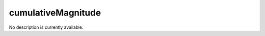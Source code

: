cumulativeMagnitude
====================================================================================================

No description is currently available.

